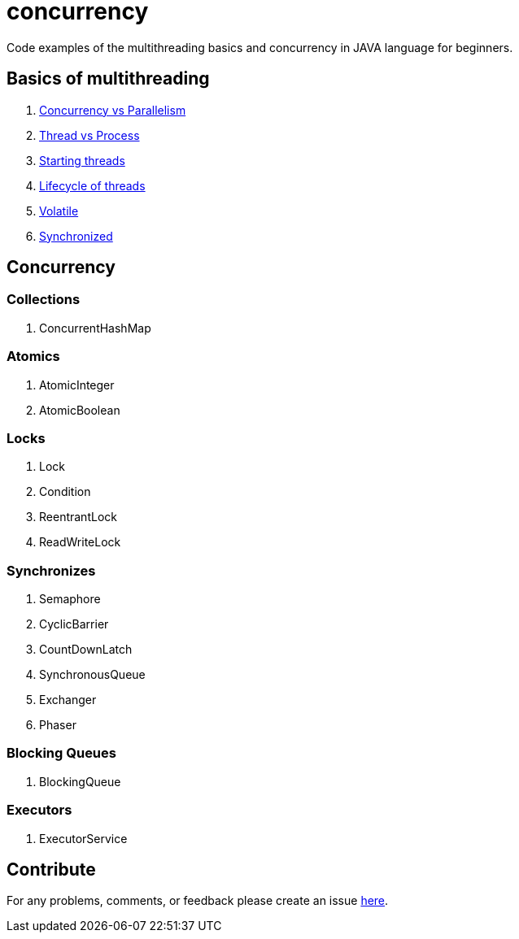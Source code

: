 = concurrency
Code examples of the multithreading basics and concurrency in JAVA language for beginners.

== Basics of multithreading
. link:doc/basics.adoc#Concurrency-vs-Parallelism[Concurrency vs Parallelism]
. link:doc/basics.adoc#Thread-vs-Process[Thread vs Process]
. link:doc/basics.adoc#Starting-threads[Starting threads]
. link:doc/basics.adoc#Lifecycle-of-threads[Lifecycle of threads]
. link:doc/basics.adoc#Volatile[Volatile]
. link:doc/basics.adoc#Synchronized[Synchronized]

== Concurrency
=== Collections
. ConcurrentHashMap

=== Atomics
. AtomicInteger
. AtomicBoolean

=== Locks
. Lock
. Condition
. ReentrantLock
. ReadWriteLock

=== Synchronizes
. Semaphore
. CyclicBarrier
. CountDownLatch
. SynchronousQueue
. Exchanger
. Phaser

=== Blocking Queues
. BlockingQueue

=== Executors
. ExecutorService

== Contribute
For any problems, comments, or feedback 
please create an issue https://github.com/egnaf/concurrency-practice/issues[here].
